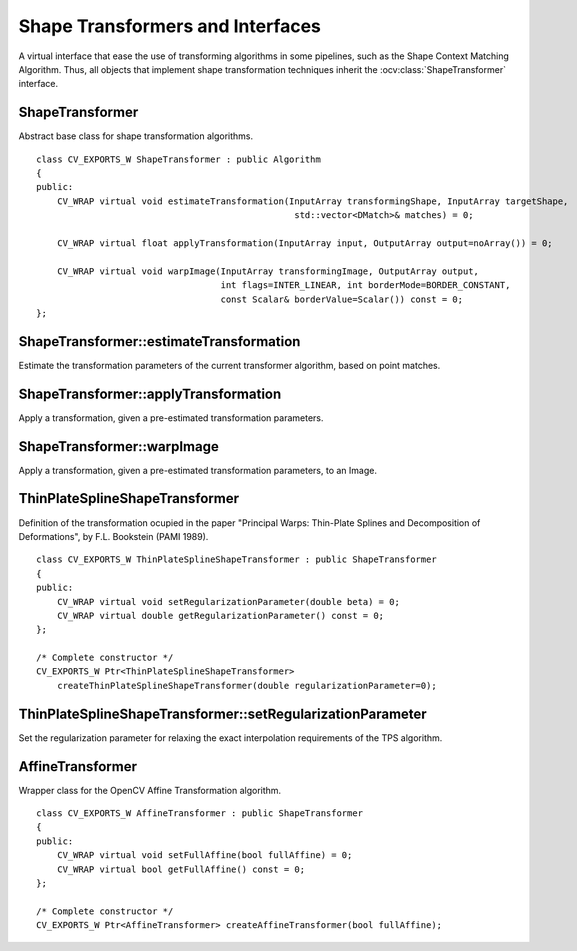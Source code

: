 Shape Transformers and Interfaces
=================================

.. highlight:: cpp

A virtual interface that ease the use of transforming algorithms in some pipelines, such as
the Shape Context Matching Algorithm. Thus, all objects that implement shape transformation
techniques inherit the
:ocv:class:`ShapeTransformer` interface.

ShapeTransformer
----------------
.. ocv:class:: ShapeTransformer : public Algorithm

Abstract base class for shape transformation algorithms. ::

    class CV_EXPORTS_W ShapeTransformer : public Algorithm
    {
    public:
        CV_WRAP virtual void estimateTransformation(InputArray transformingShape, InputArray targetShape,
                                                     std::vector<DMatch>& matches) = 0;

        CV_WRAP virtual float applyTransformation(InputArray input, OutputArray output=noArray()) = 0;

        CV_WRAP virtual void warpImage(InputArray transformingImage, OutputArray output,
                                       int flags=INTER_LINEAR, int borderMode=BORDER_CONSTANT,
                                       const Scalar& borderValue=Scalar()) const = 0;
    };

ShapeTransformer::estimateTransformation
----------------------------------------
Estimate the transformation parameters of the current transformer algorithm, based on point matches.

.. ocv:function:: void estimateTransformation( InputArray transformingShape, InputArray targetShape, std::vector<DMatch>& matches )

    :param transformingShape: Contour defining first shape.

    :param targetShape: Contour defining second shape (Target).

    :param matches: Standard vector of Matches between points.

ShapeTransformer::applyTransformation
-------------------------------------
Apply a transformation, given a pre-estimated transformation parameters.

.. ocv:function:: float applyTransformation( InputArray input, OutputArray output=noArray() )

    :param input: Contour (set of points) to apply the transformation.

    :param output: Output contour.

ShapeTransformer::warpImage
---------------------------
Apply a transformation, given a pre-estimated transformation parameters, to an Image.

.. ocv:function:: void warpImage( InputArray transformingImage, OutputArray output, int flags=INTER_LINEAR, int borderMode=BORDER_CONSTANT, const Scalar& borderValue=Scalar() )

    :param transformingImage: Input image.

    :param output: Output image.

    :param flags: Image interpolation method.

    :param borderMode: border style.

    :param borderValue: border value.

ThinPlateSplineShapeTransformer
-------------------------------
.. ocv:class:: ThinPlateSplineShapeTransformer : public Algorithm

Definition of the transformation ocupied in the paper "Principal Warps: Thin-Plate Splines and Decomposition
of Deformations", by F.L. Bookstein (PAMI 1989). ::

    class CV_EXPORTS_W ThinPlateSplineShapeTransformer : public ShapeTransformer
    {
    public:
        CV_WRAP virtual void setRegularizationParameter(double beta) = 0;
        CV_WRAP virtual double getRegularizationParameter() const = 0;
    };

    /* Complete constructor */
    CV_EXPORTS_W Ptr<ThinPlateSplineShapeTransformer>
        createThinPlateSplineShapeTransformer(double regularizationParameter=0);

ThinPlateSplineShapeTransformer::setRegularizationParameter
-----------------------------------------------------------
Set the regularization parameter for relaxing the exact interpolation requirements of the TPS algorithm.

.. ocv:function:: void setRegularizationParameter( double beta )

    :param beta: value of the regularization parameter.

AffineTransformer
-----------------
.. ocv:class:: AffineTransformer : public Algorithm

Wrapper class for the OpenCV Affine Transformation algorithm. ::

    class CV_EXPORTS_W AffineTransformer : public ShapeTransformer
    {
    public:
        CV_WRAP virtual void setFullAffine(bool fullAffine) = 0;
        CV_WRAP virtual bool getFullAffine() const = 0;
    };

    /* Complete constructor */
    CV_EXPORTS_W Ptr<AffineTransformer> createAffineTransformer(bool fullAffine);
